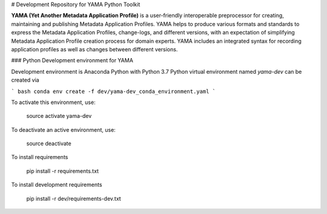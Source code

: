 # Development Repository for YAMA Python Toolkit

**YAMA (Yet Another Metadata Application Profile)** is a user-friendly interoperable preprocessor for creating, maintaining and publishing Metadata Application Profiles. YAMA helps to produce various formats and standards to express the Metadata Application Profiles, change-logs, and different versions, with an expectation of simplifying Metadata Application Profile creation process for domain experts. YAMA includes an integrated syntax for recording application profiles as well as changes between different versions.

### Python Development environment for YAMA

Development environment is Anaconda Python with Python 3.7
Python virtual environment named `yama-dev` can be created via

``` bash
conda env create -f dev/yama-dev_conda_environment.yaml
```

To activate this environment, use:
    
    source activate yama-dev

To deactivate an active environment, use:

    source deactivate
    
To install requirements

    pip install -r requirements.txt

To install development requirements

    pip install -r dev/requirements-dev.txt